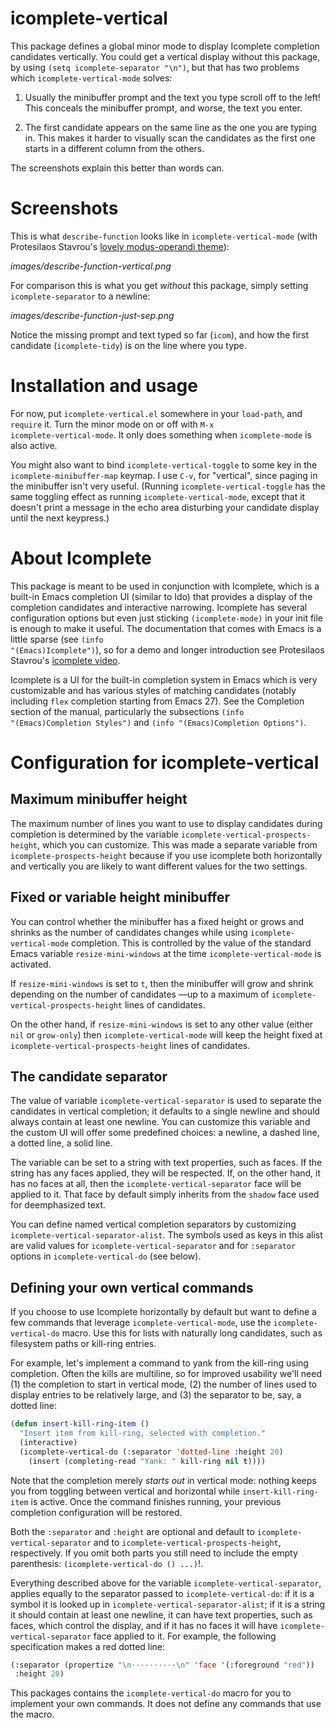 * icomplete-vertical

This package defines a global minor mode to display Icomplete
completion candidates vertically.  You could get a vertical display
without this package, by using =(setq icomplete-separator "\n")=, but
that has two problems which =icomplete-vertical-mode= solves:

1. Usually the minibuffer prompt and the text you type scroll off
   to the left!  This conceals the minibuffer prompt, and worse,
   the text you enter.

2. The first candidate appears on the same line as the one you are
   typing in. This makes it harder to visually scan the candidates
   as the first one starts in a different column from the others.

The screenshots explain this better than words can.

* Screenshots

This is what =describe-function= looks like in =icomplete-vertical-mode=
(with Protesilaos Stavrou's [[https://gitlab.com/protesilaos/modus-themes][lovely modus-operandi theme]]):

[[images/describe-function-vertical.png]]

For comparison this is what you get /without/ this package, simply
setting =icomplete-separator= to a newline:

[[images/describe-function-just-sep.png]]

Notice the missing prompt and text typed so far (=icom=), and how the
first candidate (=icomplete-tidy=) is on the line where you type.

* Installation and usage

For now, put =icomplete-vertical.el= somewhere in your =load-path=, and
=require= it. Turn the minor mode on or off with =M-x
icomplete-vertical-mode=. It only does something when =icomplete-mode= is
also active.

You might also want to bind =icomplete-vertical-toggle= to some key in
the =icomplete-minibuffer-map= keymap. I use =C-v=, for "vertical", since
paging in the minibuffer isn't very useful. (Running
=icomplete-vertical-toggle= has the same toggling effect as running
=icomplete-vertical-mode=, except that it doesn't print a message in the
echo area disturbing your candidate display until the next keypress.)

* About Icomplete

This package is meant to be used in conjunction with Icomplete, which
is a built-in Emacs completion UI (similar to Ido) that provides a
display of the completion candidates and interactive narrowing.
Icomplete has several configuration options but even just sticking
=(icomplete-mode)= in your init file is enough to make it useful. The
documentation that comes with Emacs is a little sparse (see =(info
"(Emacs)Icomplete")=), so for a demo and longer introduction see
Protesilaos Stavrou's [[https://youtu.be/vtwYIKUZwEM][icomplete video]].

Icomplete is a UI for the built-in completion system in Emacs which is
very customizable and has various styles of matching candidates
(notably including =flex= completion starting from Emacs 27). See the
Completion section of the manual, particularly the subsections =(info
"(Emacs)Completion Styles")= and =(info "(Emacs)Completion Options")=.

* Configuration for icomplete-vertical
** Maximum minibuffer height

The maximum number of lines you want to use to display candidates
during completion is determined by the variable
=icomplete-vertical-prospects-height=, which you can customize. This was
made a separate variable from =icomplete-prospects-height= because if
you use icomplete both horizontally and vertically you are likely to
want different values for the two settings.

** Fixed or variable height minibuffer

You can control whether the minibuffer has a fixed height or grows and
shrinks as the number of candidates changes while using
=icomplete-vertical-mode= completion. This is controlled by the
value  of the standard Emacs variable =resize-mini-windows= at the time
=icomplete-vertical-mode= is activated.

If =resize-mini-windows= is set to =t=, then the minibuffer will grow and
shrink depending on the number of candidates ---up to a maximum of
=icomplete-vertical-prospects-height= lines of candidates.

On the other hand, if =resize-mini-windows= is set to any other value
(either =nil= or =grow-only=) then =icomplete-vertical-mode= will keep the
height fixed at =icomplete-vertical-prospects-height= lines of
candidates.

** The candidate separator

The value of variable =icomplete-vertical-separator= is used to separate
the candidates in vertical completion; it defaults to a single newline
and should always contain at least one newline. You can customize this
variable and the custom UI will offer some predefined choices: a
newline, a dashed line, a dotted line, a solid line.

The variable can be set to a string with text properties, such as
faces. If the string has any faces applied, they will be
respected. If, on the other hand, it has no faces at all, then the
=icomplete-vertical-separator= face will be applied to it. That face by
default simply inherits from the =shadow= face used for deemphasized
text.

You can define named vertical completion separators by customizing
=icomplete-vertical-separator-alist=. The symbols used as keys in this
alist are valid values for =icomplete-vertical-separator= and for
=:separator= options in =icomplete-vertical-do= (see below).

** Defining your own vertical commands

If you choose to use Icomplete horizontally by default but want to
define a few commands that leverage =icomplete-vertical-mode=, use the
=icomplete-vertical-do= macro.  Use this for lists with naturally long
candidates, such as filesystem paths or kill-ring entries.

For example, let's implement a command to yank from the kill-ring
using completion. Often the kills are multiline, so for improved
usability we'll need (1) the completion to start in vertical mode, (2)
the number of lines used to display entries to be relatively large,
and (3) the separator to be, say, a dotted line:

#+begin_src emacs-lisp
  (defun insert-kill-ring-item ()
    "Insert item from kill-ring, selected with completion."
    (interactive)
    (icomplete-vertical-do (:separator 'dotted-line :height 20)
      (insert (completing-read "Yank: " kill-ring nil t))))
#+end_src

Note that the completion merely /starts out/ in vertical mode: nothing
keeps you from toggling between vertical and horizontal while
=insert-kill-ring-item= is active. Once the command finishes running,
your previous completion configuration will be restored.

Both the =:separator= and =:height= are optional and default to
=icomplete-vertical-separator= and to
=icomplete-vertical-prospects-height=, respectively. If you omit both
parts you still need to include the empty parenthesis:
=(icomplete-vertical-do () ...)=!.

Everything described above for the variable
=icomplete-vertical-separator=, applies equally to the separator passed
to =icomplete-vertical-do=: if it is a symbol it is looked up in
=icomplete-vertical-separator-alist=; if it is a string it should
contain at least one newline, it can have text properties, such as
faces, which control the display, and if it has no faces it will have
=icomplete-vertical-separator= face applied to it. For example, the
following specification makes a red dotted line:

#+begin_src emacs-lisp
  (:separator (propertize "\n··········\n" 'face '(:foreground "red"))
   :height 20)
#+end_src

This packages contains the =icomplete-vertical-do= macro for you to
implement your own commands. It does not define any commands that use
the macro.
